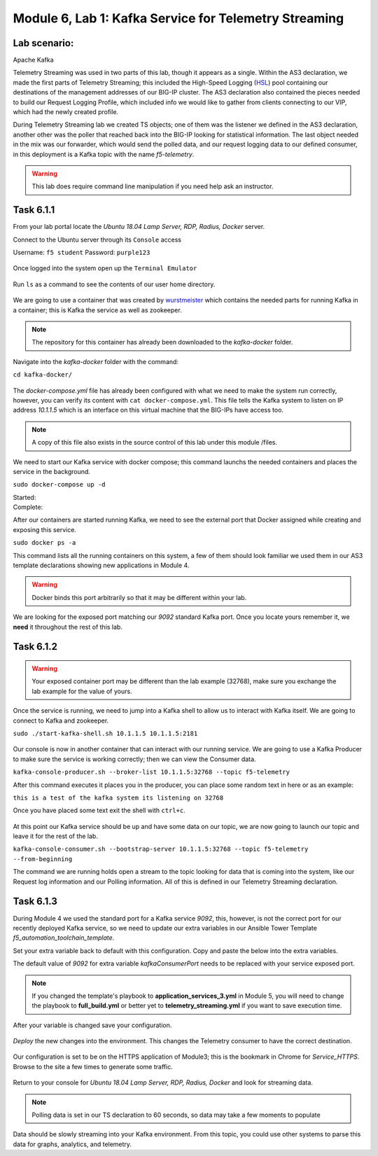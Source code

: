 Module |labmodule|\, Lab \ |labnum|\: Kafka Service for Telemetry Streaming
===========================================================================

Lab scenario:
~~~~~~~~~~~~~

|image1| Apache Kafka


Telemetry Streaming was used in two parts of this lab, though it appears as a single. Within the AS3 declaration, we made the first parts of Telemetry Streaming; this included the High-Speed Logging (HSL_) pool containing our destinations of the management addresses of our BIG-IP cluster. The AS3 declaration also contained the pieces needed to build our Request Logging Profile, which included info we would like to gather from clients connecting to our VIP, which had the newly created profile.

During Telemetry Streaming lab we created TS objects; one of them was the listener we defined in the AS3 declaration, another other was the poller that reached back into the BIG-IP looking for statistical information. The last object needed in the mix was our forwarder, which would send the polled data, and our request logging data to our defined consumer, in this deployment is a Kafka topic with the name `f5-telemetry`.

.. warning:: This lab does require command line manipulation if you need help ask an instructor.

Task |labmodule|\.\ |labnum|\.1
~~~~~~~~~~~~~~~~~~~~~~~~~~~~~~~

From your lab portal locate the `Ubuntu 18.04 Lamp Server, RDP, Radius, Docker` server.

Connect to the Ubuntu server through its ``Console`` access

Username: ``f5 student``
Password: ``purple123``

  |image3|

Once logged into the system open up the ``Terminal Emulator``

  |image4|

Run ``ls`` as a command to see the contents of our user home directory. 

  |image5|

We are going to use a container that was created by wurstmeister_ which contains the needed parts for running Kafka in a container; this is Kafka the service as well as zookeeper. 

.. note:: The repository for this container has already been downloaded to the `kafka-docker` folder.

Navigate into the `kafka-docker` folder with the command:

``cd kafka-docker/``

  |image6|

The `docker-compose.yml` file has already been configured with what we need to make the system run correctly, however, you can verify its content with ``cat docker-compose.yml``. This file tells the Kafka system to listen on IP address `10.1.1.5` which is an interface on this virtual machine that the BIG-IPs have access too. 

.. note:: A copy of this file also exists in the source control of this lab under this module /files.

We need to start our Kafka service with docker compose; this command launchs the needed containers and places the service in the background.

``sudo docker-compose up -d``

Started:
  |image7|
  
Complete:
  |image8|

After our containers are started running Kafka, we need to see the external port that Docker assigned while creating and exposing this service.

``sudo docker ps -a``

This command lists all the running containers on this system, a few of them should look familiar we used them in our AS3 template declarations showing new applications in Module 4.

.. warning:: Docker binds this port arbitrarily so that it may be different within your lab.

We are looking for the exposed port matching our `9092` standard Kafka port. Once you locate yours remember it, we **need** it throughout the rest of this lab.

  |image10|

Task |labmodule|\.\ |labnum|\.2
~~~~~~~~~~~~~~~~~~~~~~~~~~~~~~~

.. warning:: Your exposed container port may be different than the lab example (32768), make sure you exchange the lab example for the value of yours.

Once the service is running, we need to jump into a Kafka shell to allow us to interact with Kafka itself. We are going to connect to Kafka and zookeeper.

``sudo ./start-kafka-shell.sh 10.1.1.5 10.1.1.5:2181``

  |image9|

Our console is now in another container that can interact with our running service. We are going to use a Kafka Producer to make sure the service is working correctly; then we can view the Consumer data.

``kafka-console-producer.sh --broker-list 10.1.1.5:32768 --topic f5-telemetry`` 

After this command executes it places you in the producer, you can place some random text in here or as an example:

``this is a test of the kafka system its listening on 32768``

Once you have placed some text exit the shell with ``ctrl+c``.

  |image11|

At this point our Kafka service should be up and have some data on our topic, we are now going to launch our topic and leave it for the rest of the lab.

``kafka-console-consumer.sh --bootstrap-server 10.1.1.5:32768 --topic f5-telemetry --from-beginning``

The command we are running holds open a stream to the topic looking for data that is coming into the system, like our Request log information and our Polling information. All of this is defined in our Telemetry Streaming declaration.

Task |labmodule|\.\ |labnum|\.3
~~~~~~~~~~~~~~~~~~~~~~~~~~~~~~~

During Module 4 we used the standard port for a Kafka service `9092`, this, however, is not the correct port for our recently deployed Kafka service, so we need to update our extra variables in our Ansible Tower Template `f5_automation_toolchain_template`. 

Set your extra variable back to default with this configuration. Copy and paste the below into the extra variables.

.. literalinclude :: ../module5/files/f5_automation_toolchain_template_extra_variables.yml
   :language: yaml

The default value of `9092` for extra variable `kafkaConsumerPort` needs to be replaced with your service exposed port.

  |image13| 

.. note:: If you changed the template's playbook to **application_services_3.yml** in Module 5, you will need to change the playbook to **full_build.yml** or better yet to **telemetry_streaming.yml** if you want to save execution time.

After your variable is changed save your configuration.

  |image14|

`Deploy` the new changes into the environment. This changes the Telemetry consumer to have the correct destination.

  |image15|

Our configuration is set to be on the HTTPS application of Module3; this is the bookmark in Chrome for `Service_HTTPS`. Browse to the site a few times to generate some traffic.

  |image16|

Return to your console for `Ubuntu 18.04 Lamp Server, RDP, Radius, Docker` and look for streaming data.

.. note:: Polling data is set in our TS declaration to 60 seconds, so data may take a few moments to populate

Data should be slowly streaming into your Kafka environment. From this topic, you could use other systems to parse this data for graphs, analytics, and telemetry.

.. literalinclude :: files/ts_example_output.json
   :language: json



.. |labmodule| replace:: 6
.. |labnum| replace:: 1
.. |labdot| replace:: |labmodule|\ .\ |labnum|
.. |labund| replace:: |labmodule|\ _\ |labnum|
.. |labname| replace:: Lab\ |labdot|
.. |labnameund| replace:: Lab\ |labund|

.. |image1| image:: images/image1.png
   :width: 200px
.. |image3| image:: images/image3.png
.. |image4| image:: images/image4.png
.. |image5| image:: images/image5.png
.. |image6| image:: images/image6.png
.. |image7| image:: images/image7.png
.. |image8| image:: images/image8.png
.. |image9| image:: images/image9.png
.. |image10| image:: images/image10.png
.. |image11| image:: images/image11.png
.. |image12| image:: images/image12.png
.. |image13| image:: images/image13.png
.. |image14| image:: images/image14.png
.. |image15| image:: images/image15.png
.. |image16| image:: images/image16.png

.. _HSL: https://support.f5.com/kb/en-us/products/big-ip_ltm/manuals/product/bigip-external-monitoring-implementations-13-1-0/3.html
.. _wurstmeister : https://github.com/wurstmeister/kafka-docker 
